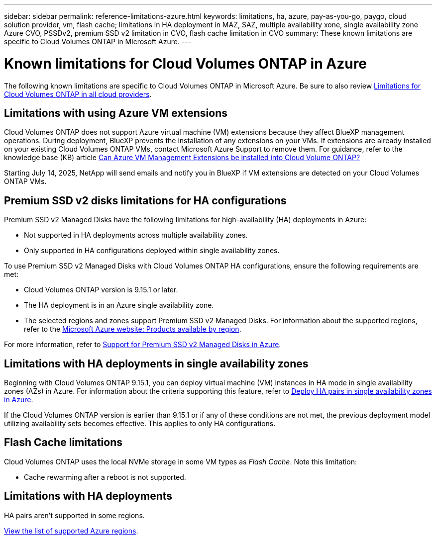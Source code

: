 ---
sidebar: sidebar
permalink: reference-limitations-azure.html
keywords: limitations, ha, azure, pay-as-you-go, paygo, cloud solution provider, vm, flash cache; limitations in HA deployment in MAZ, SAZ, multiple availability xone, single availability zone Azure CVO, PSSDv2, premium SSD v2 limitation in CVO, flash cache limitation in CVO
summary: These known limitations are specific to Cloud Volumes ONTAP in Microsoft Azure.
---

= Known limitations for Cloud Volumes ONTAP in Azure
:hardbreaks:
:nofooter:
:icons: font
:linkattrs:
:imagesdir: ./media/

[.lead]
The following known limitations are specific to Cloud Volumes ONTAP in Microsoft Azure. Be sure to also review link:reference-limitations.html[Limitations for Cloud Volumes ONTAP in all cloud providers].

== Limitations with using Azure VM extensions
Cloud Volumes ONTAP does not support Azure virtual machine (VM) extensions because they affect BlueXP management operations. During deployment, BlueXP prevents the installation of any extensions on your VMs. If extensions are already installed on your existing Cloud Volumes ONTAP VMs, contact Microsoft Azure Support to remove them. For guidance, refer to the knowledge base (KB) article https://kb.netapp.com/Cloud/Cloud_Volumes_ONTAP/Can_Azure_VM_Management_Extensions_be_installed_into_Cloud_Volume_ONTAP[Can Azure VM Management Extensions be installed into Cloud Volume ONTAP?^]
 
Starting July 14, 2025, NetApp will send emails and notify you in BlueXP if VM extensions are detected on your Cloud Volumes ONTAP VMs.

== Premium SSD v2 disks limitations for HA configurations
Premium SSD v2 Managed Disks have the following limitations for high-availability (HA) deployments in Azure:

* Not supported in HA deployments across multiple availability zones.
* Only supported in HA configurations deployed within single availability zones.

To use Premium SSD v2 Managed Disks with Cloud Volumes ONTAP HA configurations, ensure the following requirements are met:

* Cloud Volumes ONTAP version is 9.15.1 or later.
* The HA deployment is in an Azure single availability zone.
* The selected regions and zones support Premium SSD v2 Managed Disks. For information about the supported regions, refer to the https://azure.microsoft.com/en-us/explore/global-infrastructure/products-by-region/[Microsoft Azure website: Products available by region].

For more information, refer to https://docs.netapp.com/us-en/cloud-volumes-ontap-9151-relnotes/reference-new.html#support-for-premium-ssd-v2-managed-disks-in-azure[Support for Premium SSD v2 Managed Disks in Azure].

== Limitations with HA deployments in single availability zones
Beginning with Cloud Volumes ONTAP 9.15.1, you can deploy virtual machine (VM) instances in HA mode in single availability zones (AZs) in Azure. For information about the criteria supporting this feature, refer to https://docs.netapp.com/us-en/cloud-volumes-ontap-9151-relnotes/reference-new.html#deploy-ha-pairs-in-single-availability-zones-in-azure[Deploy HA pairs in single availability zones in Azure^].

If the Cloud Volumes ONTAP version is earlier than 9.15.1 or if any of these conditions are not met, the previous deployment model utilizing availability sets becomes effective. This applies to only HA configurations.

== Flash Cache limitations
Cloud Volumes ONTAP uses the local NVMe storage in some VM types as _Flash Cache_. Note this limitation:

* Cache rewarming after a reboot is not supported.

== Limitations with HA deployments

HA pairs aren't supported in some regions.

https://bluexp.netapp.com/cloud-volumes-global-regions[View the list of supported Azure regions^].





//https://jira.ngage.netapp.com/browse/BLUEXPDOC-373 
